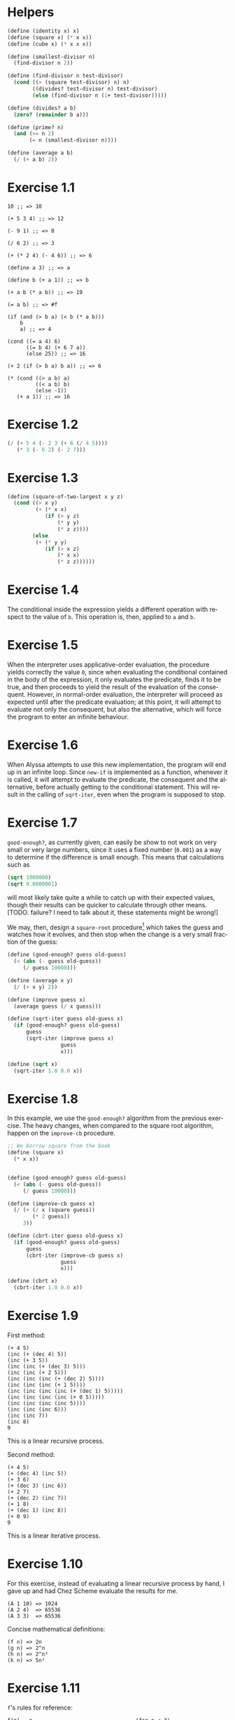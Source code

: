 #+DESCRIPTION: Answers for exercises of the book Structure and Interpretation of Computer Programs.
#+LANGUAGE: en-us
#+OPTIONS: toc:nil

[fn:ex1-7] This solution is still a problem for small numbers and needs to be revisited.

* Helpers

#+begin_src scheme
(define (identity x) x)
(define (square x) (* x x))
(define (cube x) (* x x x))

(define (smallest-divisor n)
  (find-divisor n 2))

(define (find-divisor n test-divisor)
  (cond ((> (square test-divisor) n) n)
        ((divides? test-divisor n) test-divisor)
        (else (find-divisor n (1+ test-divisor)))))

(define (divides? a b)
  (zero? (remainder b a)))

(define (prime? n)
  (and (>= n 2)
       (= n (smallest-divisor n))))

(define (average a b)
  (/ (+ a b) 2))
#+end_src

* Exercise 1.1
#+BEGIN_SRC text
  10 ;; => 10

  (+ 5 3 4) ;; => 12

  (- 9 1) ;; => 8

  (/ 6 2) ;; => 3

  (+ (* 2 4) (- 4 6)) ;; => 6

  (define a 3) ;; => a

  (define b (+ a 1)) ;; => b

  (+ a b (* a b)) ;; => 19

  (= a b) ;; => #f

  (if (and (> b a) (< b (* a b)))
      b
      a) ;; => 4

  (cond ((= a 4) 6)
        ((= b 4) (+ 6 7 a))
        (else 25)) ;; => 16

  (+ 2 (if (> b a) b a)) ;; => 6

  (* (cond ((> a b) a)
           ((< a b) b)
           (else -1))
     (+ a 1)) ;; => 16
#+END_SRC

* Exercise 1.2
#+BEGIN_SRC scheme
  (/ (+ 5 4 (- 2 3 (+ 6 (/ 4 5))))
     (* 3 (- 6 2) (- 2 7)))
#+END_SRC

* Exercise 1.3
#+BEGIN_SRC scheme
  (define (square-of-two-largest x y z)
    (cond ((> x y)
           (+ (* x x)
              (if (> y z)
                  (* y y)
                  (* z z))))
          (else
           (+ (* y y)
              (if (> x z)
                  (* x x)
                  (* z z))))))
#+END_SRC

* Exercise 1.4
The conditional inside the expression yields a different operation with respect to
the value of =b=. This operation is, then, applied to =a= and =b=.

* Exercise 1.5
When the interpreter uses applicative-order evaluation, the procedure yields correctly
the value =0=, since when evaluating the conditional contained in the body of the expression,
it only evaluates the predicate, finds it to be true, and then proceeds to yield the result
of the evaluation of the consequent. However, in normal-order evaluation, the interpreter
will proceed as expected until after the predicate evaluation; at this point, it will attempt
to evaluate not only the consequent, but also the alternative, which will force the program to
enter an infinite behaviour.

* Exercise 1.6
When Alyssa attempts to use this new implementation, the program will end up in an infinite loop.
Since =new-if= is implemented as a function, whenever it is called, it will attempt to evaluate
the predicate, the consequent and the alternative, before actually getting to the conditional
statement. This will result in the calling of =sqrt-iter=, even when the program is supposed to
stop.

* Exercise 1.7

=good-enough?=, as currently given, can easily be show to not work on very small or very large
numbers, since it uses a fixed number (=0.001=) as a way to determine if the difference is small
enough. This means that calculations such as

#+BEGIN_SRC scheme
  (sqrt 1000000)
  (sqrt 0.0000001)
#+END_SRC

will most likely take quite a while to catch up with their expected values, though their results
can be quicker to calculate through other means. [TODO: failure? I need to talk about it, these
statements might be wrong!]

We may, then, design a =square-root= procedure[fn:ex1-7] which takes the guess and watches how it evolves,
and then stop when the change is a very small fraction of the guess:

#+BEGIN_SRC scheme
  (define (good-enough? guess old-guess)
    (< (abs (- guess old-guess))
       (/ guess 10000)))

  (define (average x y)
    (/ (+ x y) 2))

  (define (improve guess x)
    (average guess (/ x guess)))

  (define (sqrt-iter guess old-guess x)
    (if (good-enough? guess old-guess)
        guess
        (sqrt-iter (improve guess x)
                   guess
                   x)))

  (define (sqrt x)
    (sqrt-iter 1.0 0.0 x))
#+END_SRC

* Exercise 1.8
In this example, we use the =good-enough?= algorithm from the previous exercise. The heavy
changes, when compared to the square root algorithm, happen on the =improve-cb= procedure.

#+BEGIN_SRC scheme
  ;; We borrow square from the book
  (define (square x)
    (* x x))


  (define (good-enough? guess old-guess)
    (< (abs (- guess old-guess))
       (/ guess 10000)))

  (define (improve-cb guess x)
    (/ (+ (/ x (square guess))
          (* 2 guess))
       3))

  (define (cbrt-iter guess old-guess x)
    (if (good-enough? guess old-guess)
        guess
        (cbrt-iter (improve-cb guess x)
                   guess
                   x)))

  (define (cbrt x)
    (cbrt-iter 1.0 0.0 x))
#+END_SRC

* Exercise 1.9
First method:
#+BEGIN_SRC text
  (+ 4 5)
  (inc (+ (dec 4) 5))
  (inc (+ 3 5))
  (inc (inc (+ (dec 3) 5)))
  (inc (inc (+ 2 5)))
  (inc (inc (inc (+ (dec 2) 5))))
  (inc (inc (inc (+ 1 5))))
  (inc (inc (inc (inc (+ (dec 1) 5)))))
  (inc (inc (inc (inc (+ 0 5)))))
  (inc (inc (inc (inc 5))))
  (inc (inc (inc 6)))
  (inc (inc 7))
  (inc 8)
  9
#+END_SRC
This is a linear recursive process.

Second method:
#+BEGIN_SRC text
  (+ 4 5)
  (+ (dec 4) (inc 5))
  (+ 3 6)
  (+ (dec 3) (inc 6))
  (+ 2 7)
  (+ (dec 2) (inc 7))
  (+ 1 8)
  (+ (dec 1) (inc 8))
  (+ 0 9)
  9
#+END_SRC
This is a linear iterative process.

* Exercise 1.10
For this exercise, instead of evaluating a linear recursive process by hand, I gave up and
had Chez Scheme evaluate the results for me.
#+BEGIN_SRC text
  (A 1 10) => 1024
  (A 2 4)  => 65536
  (A 3 3)  => 65536
#+END_SRC

Concise mathematical definitions:
#+BEGIN_SRC text
  (f n) => 2n
  (g n) => 2^n
  (h n) => 2^n²
  (k n) => 5n²
#+END_SRC

* Exercise 1.11
=f='s rules for reference:
#+BEGIN_SRC text
  f(n) = n                                 (for n < 3)
  f(n) = f(n - 1) + 2f(n - 2) + 3f(n - 3)  (for n >= 3)
#+END_SRC

Now we compute a procedure that calculates =f(n)= through an iterative process.
#+BEGIN_SRC scheme
  (define (f-iter n count back2 back1 curr)
    (cond ((= count n) curr)
          (else (f-iter n (1+ count) back1 curr
                        (+ curr
                           (* 2 back1)
                           (* 3 back2))))))

  (define (f n)
    (cond ((< n 3) n)
          (else (f-iter n 2 0 1 2))))

  ;; Recursive implementation, for comparision
  (define (f-recursive n)
    (cond ((< n 3) n)
          (else (+ (f-recursive (1- n))
                   (* 2 (f-recursive (- n 2)))
                   (* 3 (f-recursive (- n 3)))))))
#+END_SRC

* Exercise 1.12
This solution assumes base-0 and valid indexes.
#+begin_src scheme
  (define (pascal-element level n)
    (cond ((or (= n 0)
               (= n level)) 1)
          (else (+ (pascal-element (1- level)
                                   (1- n))
                   (pascal-element (1- level) n)))))
#+end_src

* Exercise 1.13
#+BEGIN_SRC scheme
  ;; Predefine useful values

  (define *phi* (/ (1+ (sqrt 5)) 2))
  (define *psi* (/ (1- (sqrt 5)) 2))

  ;; Optimized Fibonacci by iteration, copied from the
  ;; book. Seemed like a better way to handle this.
  ;; Protip: don't use the naive implementation to
  ;; calculate fib(60).
  (define (fib-opt-iter a b count)
    (cond ((= count 0) b)
          (else (fib-opt-iter (+ a b) a (1- count)))))

  (define (fib-opt n)
    (fib-opt-iter 1 0 n))


  ;; Instead of writing our own expt function,
  ;; we'll use Scheme's expt

  ;; Fibonacci by approximation.

  ;; NOTE: For some reason, this seems to only work
  ;; for n > 1 (meaning, the first value is never found
  ;; to be 1). Could be an arbitrary computational error,
  ;; but I'll ask around to make sure. Could be a mistake
  ;; of mine.

  (define (fib-approx n)
    (inexact->exact
     (round (/ (- (expt *phi* n)
                  (expt *psi* n))
               (sqrt 5)))))


  ;; Now we try to prove that these two processes
  ;; calculate the same number for as much as you
  ;; want.

  (define (fib-prove-iter count max)
    (if (> count max)
        #t
        (let ((iter-result (fib-opt count))
              (appr-result (fib-approx count)))
          (if (= iter-result appr-result)
              (fib-prove-iter (1+ count) max)
              #f))))

  ;; About this arbitrary 2... look at the note above.
  (define (fib-prove iterations)
    (if (>= iterations 2)
        (fib-prove-iter 2 iterations)))
#+END_SRC

* Exercise 1.14
As the amount of the change grows, the algorithm seems to have both orders of space
and number of steps equal to \theta{}(n²).

Below is a diagram for the expansion of =count-change=.

#+CAPTION: Expansion of the =count-change= function with number 11.
#+NAME:    fig:ex1-14
[[./graphs/ex1-14.png]]

* Exercise 1.15
** a
The procedure =p= is applied five times.
** b
The procedure seems to have both orders of space and number of steps equal
to \theta{}(log(a)).

* TODO Exercise 1.16
* TODO Exercise 1.17
* TODO Exercise 1.18
* TODO Exercise 1.19
* TODO Exercise 1.20
* TODO Exercise 1.21
* Exercise 1.22

#+begin_src scheme
(define (search-for-primes start end)
  (cond ((>= start end) '())
        ((even? start)
         (search-for-primes (1+ start) end))
        (else (begin
                (timed-prime-test start)
                (search-for-primes (+ start 2) end)))))
#+end_src

* Exercise 1.23

#+begin_src scheme
(define (smallest-divisor n)
  (find-divisor n 2))

(define (find-divisor n test-divisor)
  (define (next divisor)
    (if (= divisor 2) 3 (+ divisor 2)))
  (cond ((> (square test-divisor) n) n)
        ((divides? test-divisor n) test-divisor)
        (else (find-divisor n (next test-divisor)))))

(define (divides? a b)
  (= (remainder b a) 0))
#+end_src

#+begin_src scheme
(map smallest-divisor (cdr (iota 1000)))
#+end_src

* Exercise 1.26

The function computes =(expmod base (/ exp 2) m)= twice for every
squaring operation, which previously only computed this value once and
then squared it. This behaviour increases the complexity of the
function.

* Exercise 1.27

#+begin_src scheme
(define (fermat-test n)
  (fermat-test-iter 1 n))

(define (fermat-test-iter a n) ; a^n cong to a mod n
  (cond ((>= a n) #t)
        ((= (remainder (expt a n) n)
            (remainder a n))
         (fermat-test-iter (1+ a) n))
        (else #f)))
#+end_src

#+begin_src scheme
(map fermat-test '(561 1105 1729 2465 2821 6601))
#+end_src

* Exercise 1.28

#+begin_src scheme
(define (expmod base exp m)
  (define (trivial? value)
    (and (not (= value 1))
         (not (= value (1- m)))
         (= (square value) (remainder 1 m))))
  (define (zero-or-mod value)
    (if (trivial? value)
        0
        (remainder value m)))
  (cond ((= exp 0) 1)
        ((even? exp)
         (zero-or-mod
          (square (expmod base (/ exp 2) m))))
        (else
         (remainder (* base (expmod base (1- exp) m))
                    m))))

(define (miller-rabin-test n)
  (define (try-it a)
    (not (zero? (expmod a (1- n) n))))
  (try-it (1+ (random (1- n)))))

(define (fast-prime-mr? n times)
  (if (not (and (even? n) (> n 2)))
      (cond ((= times 0) #t)
            ((miller-rabin-test n)
             (fast-prime-mr? n (1- times)))
            (else #f))
      #f))
#+end_src

#+begin_src scheme
(define (remove-if pred lst)
  (cond ((null? lst) lst)
        ((pred (car lst))
         (remove-if pred (cdr lst)))
        (else (cons (car lst)
                    (remove-if pred (cdr lst))))))
#+end_src

#+begin_src scheme
(let ((num-tests 1000)
      (range     1000))
  (remove-if (lambda (n)
               (or (and (even? n)
                        (> n 2))
                   (not (fast-prime-mr? n num-tests))))
             (cddr (iota range))))
#+end_src

* Exercise 1.29

#+begin_src scheme
(define (sum term a next b)
  (if (> a b)
      0
      (+ (term a)
         (sum term (next a) next b))))
#+end_src

#+begin_src scheme
(define (simpson-rule f a b n)
  (let ((h (/ (- b a) n)))
    (define (simpson-y k)
      (f (+ a (* k h))))
    (define (simpson-term k)
      (* (+ 2 (* 2 (remainder k 2)))
         (simpson-y k)))
    (* (/ h 3)
       (+ (simpson-y 0)
          (simpson-y n)
          (sum simpson-term 1 1+ (1- n))))))
#+end_src

#+begin_src scheme
(define (cube x)
  (* x x x))

(map (lambda (n)
       (simpson-rule cube 0 1 n))
     '(100 1000))
#+end_src

* Exercise 1.30

#+begin_src scheme
(define (sum term a next b)
  (define (iter a result)
    (if (> a b)
        result
        (iter (next a) (+ (term a) result))))
  (iter a 0))
#+end_src

* Exercise 1.31

** a

Linear recursive process

#+begin_src scheme
(define (product term a next b)
  (if (> a b)
      1
      (* (term a)
         (product term (next a) next b))))
#+end_src

Factorial

#+begin_src scheme
(define (factorial n)
  (product (lambda (x) x) 1 1+ n))
#+end_src

Computing π

#+begin_src scheme
(define (compute-pi steps)
  (define (numer-term n)
    (or (and (odd? n) (1+ n))
        (+ n 2)))
  (define (denom-term n)
    (or (and (odd? n) (+ n 2))
        (1+ n)))
  (/ (product numer-term 1 1+ steps)
     (product denom-term 1 1+ steps)
     0.25))
#+end_src

** b

Iterative process

#+begin_src scheme
(define (product term a next b)
  (define (iter a result)
    (if (> a b)
        result
        (iter (next a) (* (term a) result))))
  (iter a 1))
#+end_src

* Exercise 1.32

** a

#+begin_src scheme
(define (accumulate combiner null-value term a next b)
  (if (> a b)
      null-value
      (combiner (term a)
                (accumulate combiner
                            null-value
                            term
                            (next a)
                            next
                            b))))
#+end_src

#+begin_src scheme
(define (sum term a next b)
  (accumulate + 0 term a next b))

(define (product term a next b)
  (accumulate * 1 term a next b))
#+end_src

** b

Iterative process

#+begin_src scheme
(define (accumulate combiner null-value term a next b)
  (define (iter a result)
    (if (> a b)
        result
        (iter (next a)
              (combiner (term a) result))))
  (iter a null-value))
#+end_src

* Exercise 1.33

#+begin_src scheme
(define (filtered-accumulate filter combiner null-value term a next b)
  (cond ((> a b) null-value)
        ((filter a)
         (combiner (term a)
                   (filtered-accumulate filter
                                        combiner
                                        null-value
                                        term
                                        (next a)
                                        next
                                        b)))
        (else
         (filtered-accumulate filter
                              combiner
                              null-value
                              term
                              (next a)
                              next
                              b))))
#+end_src

** a

#+begin_src scheme
(define (sum-squared-primes a b)
  (filtered-accumulate prime? + 0 square a 1+ b))
#+end_src

** b

#+begin_src scheme
(define (mult-relatively-primes n)
  (define (relatively-prime? i)
    (= (gcd i n) 1))
  (filtered-accumulate relatively-prime?
                       ,*
                       1
                       identity
                       1
                       1+
                       (1- n)))
#+end_src

* Exercise 1.34

The interpreter will show an error message which occurs as a product
of an attempt to apply =2= to =2=, since Scheme does not encode numbers as
functions. This is more visible through the expansion of the
application below:

#+begin_example
  (f f)
⊢ (f 2)
⊢ (2 2)
⊢ Error
#+end_example

* Exercise 1.35

#+begin_src scheme
(define tolerance 0.00001)

(define (fixed-point f first-guess)
  (define (close-enough? v1 v2)
    (< (abs (- v1 v2)) tolerance))
  (define (try guess)
    (let ((next (f guess)))
      (if (close-enough? guess next)
          next
          (try next))))
  (try first-guess))
#+end_src

*Proof.* Given $x \mapsto 1 + \frac{1}{x}$, if $x_0$ is a fixpoint, then $1 +
\frac{1}{x} = x_0$.
We also know that $\phi^2 = \phi + 1$.
From this follows:

\begin{align*}
        x_0 &= 1 + \frac{1}{x_0}\\
        x_{0}^{2} &= x_0\left(1 + \frac{1}{x_0}\right)\\
        x_{0}^{2} &= x_0 + 1
\end{align*}


$\therefore$ $\phi$ is a fixpoint for $x \mapsto
1 + \frac{1}{x}$. $\blacksquare$

We then apply this to compute $\phi$ as a fixpoint of that
transformation, using /average damping/:

#+begin_src scheme
(define (compute-phi)
  (fixed-point (lambda (x) (average x (1+ (/ 1 x))))
               1.0))
#+end_src

* Exercise 1.36

#+begin_src scheme
(define (fixed-point-disp f first-guess)
  (define (close-enough? v1 v2)
    (< (abs (- v1 v2)) tolerance))
  (define (show-guess guess)
    (display "Guess: ")
    (display guess)
    (newline))
  (define (try guess)
    (show-guess guess)
    (let ((next (f guess)))
      (if (close-enough? guess next)
          next
          (try next))))
  (try first-guess))
#+end_src

Computing $x^{x} = 1000$ by using $x \mapsto log(1000) \div log(x)$:

#+begin_src scheme
(define (compute-x-pow-x-equals-thousand)
  (fixed-point-disp (lambda (x)
                      (/ (log 1000) (log x)))
                    5.0))

(define (compute-x-pow-x-equals-thousand-dampened)
  (fixed-point-disp (lambda (x)
                      (average x (/ (log 1000) (log x))))
                    5.0))
#+end_src

** Output

#+begin_example
> (compute-x-pow-x-equals-thousand)
Guess: 5.0
Guess: 4.29202967422018
Guess: 4.741863119908242
Guess: 4.438204569837609
Guess: 4.635299887107611
Guess: 4.50397811613643
Guess: 4.589989462723705
Guess: 4.53301150767844
Guess: 4.570475672855484
Guess: 4.545720389670642
Guess: 4.562024936588171
Guess: 4.551263234080531
Guess: 4.55835638768598
Guess: 4.553676852183342
Guess: 4.55676216434628
Guess: 4.554727130670954
Guess: 4.556069054770006
Guess: 4.555184018843625
Guess: 4.5557676565438205
Guess: 4.555382746639082
Guess: 4.55563658243586
Guess: 4.555469180245326
Guess: 4.555579577900997
Guess: 4.5555067722873686
Guess: 4.5555547860484085
Guess: 4.555523121789556
Guess: 4.555544003742869
Guess: 4.555530232469306
4.555539314360711
#+end_example

#+begin_example
> (compute-x-pow-x-equals-thousand-dampened)
Guess: 5.0
Guess: 4.64601483711009
Guess: 4.571611286076025
Guess: 4.558294317536066
Guess: 4.556006022881116
Guess: 4.555615799731297
Guess: 4.555549342575593
Guess: 4.555538027101999
4.5555361005218895
#+end_example

* Exercise 1.37

** a

#+begin_src scheme
(define (cont-frac n d k)
  (define (cont-frac-rec i)
    (/ (n i)
       (+ (d i)
          (if (>= i k)
              0
              (cont-frac-rec (1+ i))))))
  (cont-frac-rec 1))
#+end_src

*** Testing

#+begin_src scheme
(let ((one (lambda (i) 1.0)))
  (- (/ 1 (compute-phi))
     (cont-frac one one 11)))
#+end_src

The result seems to be similar in four decimal places starting around
eleven successive values.

** b

Iterative process

#+begin_src scheme
(define (cont-frac-iterative n d k)
  (define (cont-frac-iter acc i)
    (if (< i 1)
        acc
        (cont-frac-iter (/ (n i)
                           (+ (d i) acc))
                        (1- i))))
  (cont-frac-iter 0 k))
#+end_src

* Exercise 1.38

#+begin_src scheme
(define (compute-e-cont k)
  (+ 2 (cont-frac (lambda (i) 1.0)
                  (lambda (i) (if (= (remainder i 3) 2)
                             (* 2 (1+ (floor (/ i 3))))
                             1))
                  k)))
#+end_src

* Exercise 1.39

#+begin_src scheme
(define (tan-cf x k)
  (cont-frac (lambda (i)
               (or (and (= i 1) x)
                   (- (square x))))
             (lambda (i) (1- (* 2 i)))
             k))
#+end_src

* Exercise 1.40

#+begin_src scheme
(define (cubic a b c)
  (lambda (x)
    (+ (cube x)
       (* a (square x))
       (* b x)
       c)))
#+end_src

* Exercise 1.41

#+begin_src scheme
(define (double f)
  (lambda (x) (f (f x))))
#+end_src

* Exercise 1.42

#+begin_src scheme
(define (compose f g)
  (lambda (x) (f (g x))))
#+end_src

* Exercise 1.43

#+begin_src scheme
(define (repeated f n)
  (if (= n 1)
      f
      (compose f (repeated f (1- n)))))
#+end_src

* Exercise 1.44

#+begin_src scheme
(define dx 0.000001) ; some epsilon

(define (smooth f)
  (define (average a b c)
    (/ (+ a b c) 3))
  (lambda (x)
    (average (f (- x dx))
             (f x)
             (f (+ x dx)))))

(define (smooth-n-fold x n)
  (repeated smooth n))
#+end_src

* TODO Exercise 1.45

* Exercise 1.46

#+begin_src scheme
(define (iterative-improve good-enough? improve)
  (lambda (initial-guess)
    (define (iter guess)
      (if (good-enough? guess)
          guess
          (iter (improve guess))))
    (iter initial-guess)))
#+end_src

#+begin_src scheme
(define (sqrt-iter-improve x)
  (define (good-enough? guess)
    (< (abs (- (square guess) x)) 0.001))
  (define (improve guess)
    (average guess (/ x guess)))
  ((iterative-improve good-enough? improve) 1.0))
#+end_src

#+begin_src scheme
(define tolerance 0.00001)

(define (fixed-point f first-guess)
  (define (improve x)
    (f x))
  (define (try x)
    (< (abs (- x (improve x))) tolerance))
  ((iterative-improve try improve) first-guess))
#+end_src
